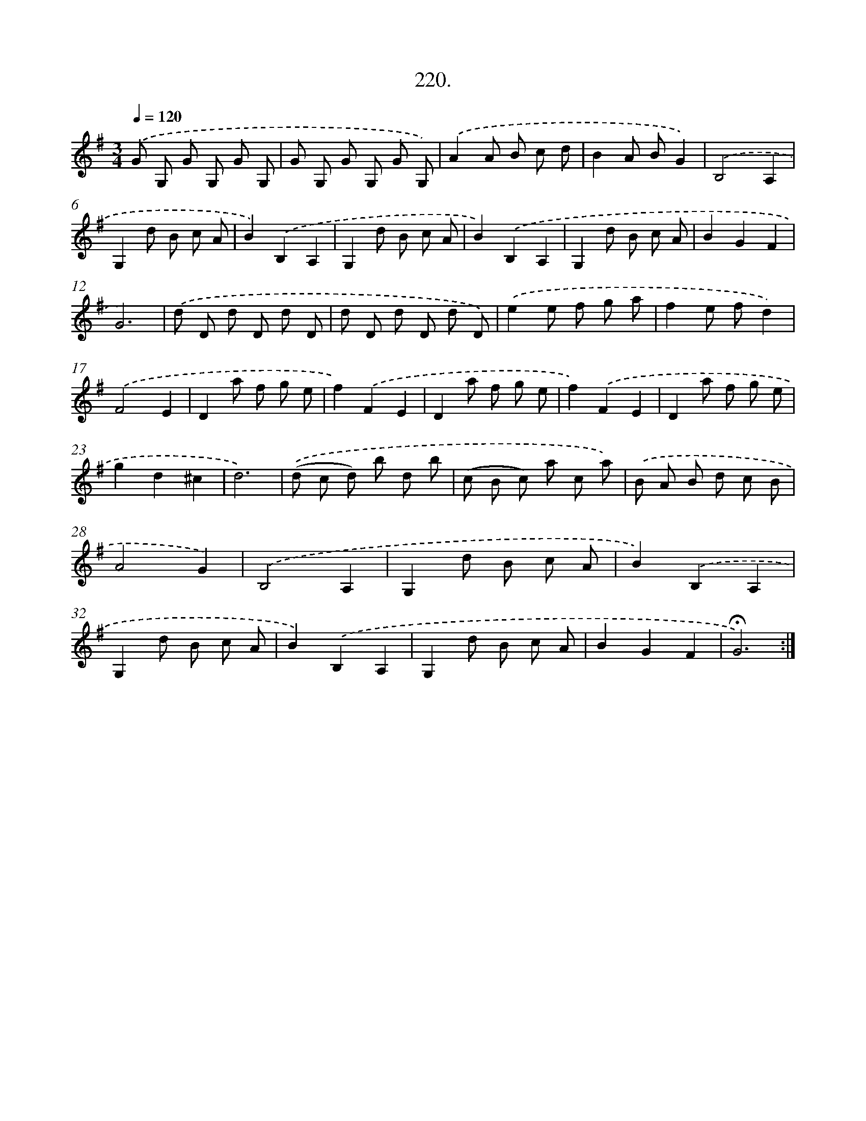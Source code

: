 X: 14217
T: 220.
%%abc-version 2.0
%%abcx-abcm2ps-target-version 5.9.1 (29 Sep 2008)
%%abc-creator hum2abc beta
%%abcx-conversion-date 2018/11/01 14:37:42
%%humdrum-veritas 1579200526
%%humdrum-veritas-data 1709354821
%%continueall 1
%%barnumbers 0
L: 1/8
M: 3/4
Q: 1/4=120
K: G clef=treble
.('G G, G G, G G, |
G G, G G, G G,) |
.('A2A B c d |
B2A BG2) |
.('B,4A,2 |
G,2d B c A |
B2).('B,2A,2 |
G,2d B c A |
B2).('B,2A,2 |
G,2d B c A |
B2G2F2 |
G6) |
.('d D d D d D |
d D d D d D) |
.('e2e f g a |
f2e fd2) |
.('F4E2 |
D2a f g e |
f2).('F2E2 |
D2a f g e |
f2).('F2E2 |
D2a f g e |
g2d2^c2 |
d6) |
.('(d c d) b d b |
(c B c) a c a) |
.('B A B d c B |
A4G2) |
.('B,4A,2 |
G,2d B c A |
B2).('B,2A,2 |
G,2d B c A |
B2).('B,2A,2 |
G,2d B c A |
B2G2F2 |
!fermata!G6) :|]
